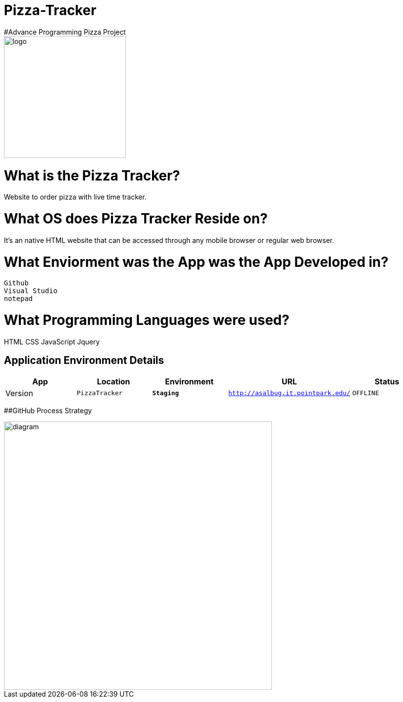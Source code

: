 # Pizza-Tracker
#Advance Programming Pizza Project

image::pizzalogo.png[alt=logo,width=250px][orientation=portrait]



:PizzaTracker_Website: PizzaTracker
:PizzaTracker_ENV: Staging
:PizzaTracker_URL: http://asalbug.it.pointpark.edu/
:PizzaTracker_STATUS: OFFLINE
:PizzaTracker_VERSION: 0.1

# What is the Pizza Tracker?
Website to order pizza with live time tracker.

# What OS does Pizza Tracker Reside on?
It's an native HTML website that can be accessed through any mobile browser or regular web browser.


# What Enviorment was the App was the App Developed in?
 Github
 Visual Studio
 notepad



# What Programming Languages were used?
HTML
CSS
JavaScript
Jquery


## Application Environment Details

[grid="rows",format="csv"]
[options="header", cols="^,<,<s,<,>m"]
|==========================
App,Location,Environment,URL,Status,Version
`{PizzaTracker_Website}`,`{PizzaTracker_ENV}`,`{PizzaTracker_URL}`,`{PizzaTracker_STATUS}`,`{PizzaTracker_VERSION}`
|==========================

##GitHub Process Strategy 


image::Github-process.JPG[alt=diagram,width=550px][orientation=portrait]






